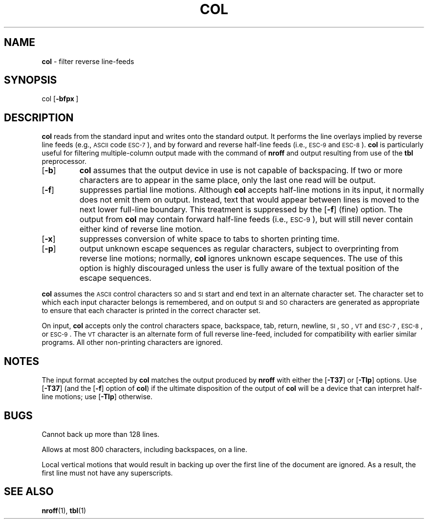 .TH COL 1
.SH NAME
.B col
\- filter reverse line-feeds
.SH SYNOPSIS
\*(mBcol\fP
.OP \-bfpx "" []
.SH DESCRIPTION
.B col
reads from the standard input and writes onto the standard output.
It performs the line overlays implied by reverse line
feeds (e.g.,
.SM ASCII
code \s-1ESC-7\s+1),
and by forward and reverse half-line feeds
(i.e.,
.SM ESC-9
and \s-1ESC-8\s+1).
.B col
is particularly useful for filtering multiple-column
output made with the
.MW .rt
command of
.B nroff
and output resulting from use of the
.B tbl
preprocessor.
.TP
.OP \-b
.B col
assumes that the output device in use is not capable of backspacing.
If two or more characters are to appear in the same place,
only the last one read will be output.
.TP
.OP \-f
suppresses partial line motions.
Although
.B col
accepts half-line motions in its input, it normally does not
emit them on output.
Instead, text that would appear between lines is moved to the next lower
full-line boundary.
This treatment is suppressed by the
.OP \-f
(fine) option.
The output from
.B col
may contain forward half-line feeds (i.e., \s-1ESC-9\s+1),
but will still never contain
either kind of reverse line motion.
.TP
.OP \-x
suppresses conversion of white space to tabs to shorten printing time.
.TP
.OP \-p
output unknown escape sequences as regular characters, subject
to overprinting from reverse line motions;
normally,
.B col
ignores unknown escape sequences.
The use of this option is highly discouraged unless the user
is fully aware of the textual position of the escape sequences.
.PP
.B col
assumes the
.SM ASCII
control characters
.SM SO
.RM ( \e016 )
and
.SM SI
.RM ( \e017 )
start and end text in an alternate character set.
The character set to which each input character belongs is remembered,
and on output
.SM SI
and
.SM SO
characters are generated as appropriate to ensure
that each character is printed in the correct character set.
.PP
On input,
.B col
accepts only the control characters space, backspace,
tab, return, newline, \s-1SI\s+1, \s-1SO\s+1,
.SM VT
.RM ( \e013 ),
and \s-1ESC-7\s+1, \s-1ESC-8\s+1, or \s-1ESC-9\s+1.
The
.SM VT
character is an alternate form of full reverse line-feed,
included for compatibility with earlier similar programs.
All other non-printing characters are ignored.
.SH NOTES
The input format accepted by
.B col
matches the output produced by
.B nroff
with either the
.OP \-T37
or
.OP \-Tlp
options.
Use
.OP \-T37
(and the
.OP \-f
option of
.BR col )
if the ultimate disposition of the output of
.B col
will be a device
that can interpret half-line motions; use
.OP \-Tlp
otherwise.
.SH BUGS
Cannot back up more than 128 lines.
.PP
Allows at most 800 characters, including backspaces, on a line.
.PP
Local vertical motions that would result in backing up over the first
line of the document are ignored.
As a result, the first line must not have any superscripts.
.SH SEE ALSO
.BR nroff (1),
.BR tbl (1)
